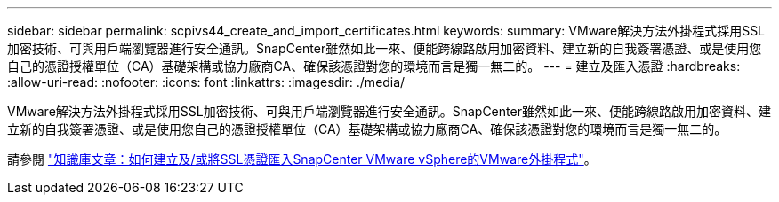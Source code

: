 ---
sidebar: sidebar 
permalink: scpivs44_create_and_import_certificates.html 
keywords:  
summary: VMware解決方法外掛程式採用SSL加密技術、可與用戶端瀏覽器進行安全通訊。SnapCenter雖然如此一來、便能跨線路啟用加密資料、建立新的自我簽署憑證、或是使用您自己的憑證授權單位（CA）基礎架構或協力廠商CA、確保該憑證對您的環境而言是獨一無二的。 
---
= 建立及匯入憑證
:hardbreaks:
:allow-uri-read: 
:nofooter: 
:icons: font
:linkattrs: 
:imagesdir: ./media/


[role="lead"]
VMware解決方法外掛程式採用SSL加密技術、可與用戶端瀏覽器進行安全通訊。SnapCenter雖然如此一來、便能跨線路啟用加密資料、建立新的自我簽署憑證、或是使用您自己的憑證授權單位（CA）基礎架構或協力廠商CA、確保該憑證對您的環境而言是獨一無二的。

請參閱 https://kb.netapp.com/Advice_and_Troubleshooting/Data_Protection_and_Security/SnapCenter/How_to_create_and_or_import_an_SSL_certificate_to_SnapCenter_Plug-in_for_VMware_vSphere_(SCV)["知識庫文章：如何建立及/或將SSL憑證匯入SnapCenter VMware vSphere的VMware外掛程式"]。
